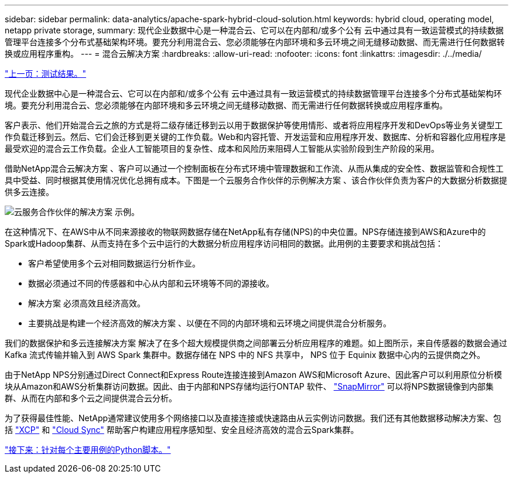---
sidebar: sidebar 
permalink: data-analytics/apache-spark-hybrid-cloud-solution.html 
keywords: hybrid cloud, operating model, netapp private storage, 
summary: 现代企业数据中心是一种混合云、它可以在内部和/或多个公有 云中通过具有一致运营模式的持续数据管理平台连接多个分布式基础架构环境。要充分利用混合云、您必须能够在内部环境和多云环境之间无缝移动数据、而无需进行任何数据转换或应用程序重构。 
---
= 混合云解决方案
:hardbreaks:
:allow-uri-read: 
:nofooter: 
:icons: font
:linkattrs: 
:imagesdir: ./../media/


link:apache-spark-testing-results.html["上一页：测试结果。"]

现代企业数据中心是一种混合云、它可以在内部和/或多个公有 云中通过具有一致运营模式的持续数据管理平台连接多个分布式基础架构环境。要充分利用混合云、您必须能够在内部环境和多云环境之间无缝移动数据、而无需进行任何数据转换或应用程序重构。

客户表示、他们开始混合云之旅的方式是将二级存储迁移到云以用于数据保护等使用情形、或者将应用程序开发和DevOps等业务关键型工作负载迁移到云。然后、它们会迁移到更关键的工作负载。Web和内容托管、开发运营和应用程序开发、数据库、分析和容器化应用程序是最受欢迎的混合云工作负载。企业人工智能项目的复杂性、成本和风险历来阻碍人工智能从实验阶段到生产阶段的采用。

借助NetApp混合云解决方案 、客户可以通过一个控制面板在分布式环境中管理数据和工作流、从而从集成的安全性、数据监管和合规性工具中受益、同时根据其使用情况优化总拥有成本。下图是一个云服务合作伙伴的示例解决方案 、该合作伙伴负责为客户的大数据分析数据提供多云连接。

image:apache-spark-image14.png["云服务合作伙伴的解决方案 示例。"]

在这种情况下、在AWS中从不同来源接收的物联网数据存储在NetApp私有存储(NPS)的中央位置。NPS存储连接到AWS和Azure中的Spark或Hadoop集群、从而支持在多个云中运行的大数据分析应用程序访问相同的数据。此用例的主要要求和挑战包括：

* 客户希望使用多个云对相同数据运行分析作业。
* 数据必须通过不同的传感器和中心从内部和云环境等不同的源接收。
* 解决方案 必须高效且经济高效。
* 主要挑战是构建一个经济高效的解决方案 、以便在不同的内部环境和云环境之间提供混合分析服务。


我们的数据保护和多云连接解决方案 解决了在多个超大规模提供商之间部署云分析应用程序的难题。如上图所示，来自传感器的数据会通过 Kafka 流式传输并输入到 AWS Spark 集群中。数据存储在 NPS 中的 NFS 共享中， NPS 位于 Equinix 数据中心内的云提供商之外。

由于NetApp NPS分别通过Direct Connect和Express Route连接连接到Amazon AWS和Microsoft Azure、因此客户可以利用原位分析模块从Amazon和AWS分析集群访问数据。因此、由于内部和NPS存储均运行ONTAP 软件、 https://docs.netapp.com/us-en/ontap/data-protection/snapmirror-replication-concept.html["SnapMirror"^] 可以将NPS数据镜像到内部集群、从而在内部和多个云之间提供混合云分析。

为了获得最佳性能、NetApp通常建议使用多个网络接口以及直接连接或快速路由从云实例访问数据。我们还有其他数据移动解决方案、包括 https://mysupport.netapp.com/documentation/docweb/index.html?productID=63942&language=en-US["XCP"^] 和 https://cloud.netapp.com/cloud-sync-service["Cloud Sync"^] 帮助客户构建应用程序感知型、安全且经济高效的混合云Spark集群。

link:apache-spark-python-scripts-for-each-major-use-case.html["接下来：针对每个主要用例的Python脚本。"]
